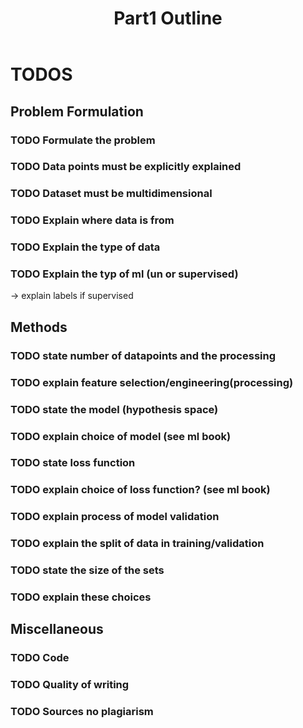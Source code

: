 #+TITLE: Part1 Outline


* TODOS
** Problem Formulation
*** TODO Formulate the problem

*** TODO Data points must be explicitly explained
*** TODO Dataset must be multidimensional

*** TODO Explain where data is from
*** TODO Explain the type of data

*** TODO Explain the typ of ml (un or supervised)
-> explain labels if supervised

** Methods

*** TODO state number of datapoints and the processing

*** TODO explain feature selection/engineering(processing)

*** TODO state the model (hypothesis space)
*** TODO explain choice of model (see ml book)

*** TODO state loss function
*** TODO explain choice of loss function? (see ml book)

*** TODO explain process of model validation
*** TODO explain the split of data in training/validation
*** TODO state the size of the sets
*** TODO explain these choices


** Miscellaneous
*** TODO Code
*** TODO Quality of writing
*** TODO Sources no plagiarism

